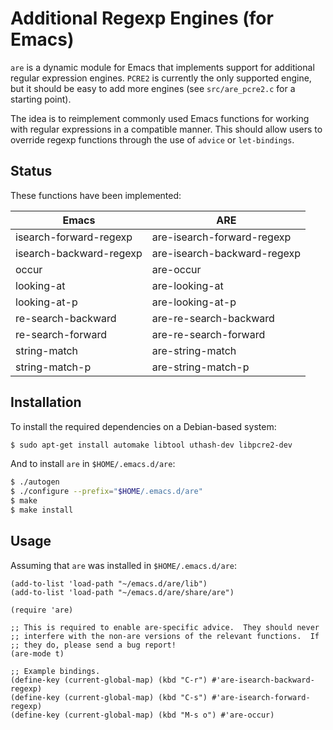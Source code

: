 * Additional Regexp Engines (for Emacs)

~are~ is a dynamic module for Emacs that implements support for
additional regular expression engines.  ~PCRE2~ is currently the only
supported engine, but it should be easy to add more engines (see
~src/are_pcre2.c~ for a starting point).

The idea is to reimplement commonly used Emacs functions for working
with regular expressions in a compatible manner.  This should allow
users to override regexp functions through the use of ~advice~ or
~let-bindings~.


** Status

These functions have been implemented:

| Emacs                   | ARE                         |
|-------------------------+-----------------------------|
| isearch-forward-regexp  | are-isearch-forward-regexp  |
| isearch-backward-regexp | are-isearch-backward-regexp |
| occur                   | are-occur                   |
| looking-at              | are-looking-at              |
| looking-at-p            | are-looking-at-p            |
| re-search-backward      | are-re-search-backward      |
| re-search-forward       | are-re-search-forward       |
| string-match            | are-string-match            |
| string-match-p          | are-string-match-p          |


** Installation

To install the required dependencies on a Debian-based system:

#+begin_src sh
$ sudo apt-get install automake libtool uthash-dev libpcre2-dev
#+end_src

And to install ~are~ in ~$HOME/.emacs.d/are~:

#+begin_src sh
$ ./autogen
$ ./configure --prefix="$HOME/.emacs.d/are"
$ make
$ make install
#+end_src


** Usage

Assuming that ~are~ was installed in ~$HOME/.emacs.d/are~:

#+begin_src elisp
(add-to-list 'load-path "~/emacs.d/are/lib")
(add-to-list 'load-path "~/emacs.d/are/share/are")

(require 'are)

;; This is required to enable are-specific advice.  They should never
;; interfere with the non-are versions of the relevant functions.  If
;; they do, please send a bug report!
(are-mode t)

;; Example bindings.
(define-key (current-global-map) (kbd "C-r") #'are-isearch-backward-regexp)
(define-key (current-global-map) (kbd "C-s") #'are-isearch-forward-regexp)
(define-key (current-global-map) (kbd "M-s o") #'are-occur)
#+end_src
